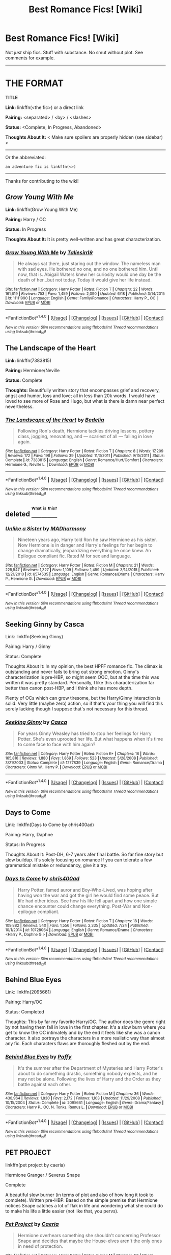 #+TITLE: Best Romance Fics! [Wiki]

* Best Romance Fics! [Wiki]
:PROPERTIES:
:Score: 12
:DateUnix: 1469914241.0
:DateShort: 2016-Jul-31
:FlairText: Wiki
:END:
Not /just/ ship fics. Stuff with substance. No smut without plot. See comments for example.

--------------

* THE FORMAT
  :PROPERTIES:
  :CUSTOM_ID: the-format
  :END:
*TITLE*

*Link:* linkffn(<the fic>) or a direct link

*Pairing:* <separated> / <by> / <slashes>

*Status:* <Complete, In Progress, Abandoned>

*Thoughts About It:* < Make sure spoilers are properly hidden (see sidebar) >

--------------

Or the abbreviated:

#+begin_example
   an adventure fic is linkffn(<>)
#+end_example

--------------

Thanks for contributing to the wiki!


** /Grow Young With Me/

*Link:* linkffn(Grow Young With Me)

*Pairing:* Harry / OC

*Status:* In Progress

*Thoughts About It:* It is pretty well-written and has great characterization.
:PROPERTIES:
:Score: 9
:DateUnix: 1469914324.0
:DateShort: 2016-Jul-31
:END:

*** [[http://www.fanfiction.net/s/11111990/1/][*/Grow Young With Me/*]] by [[https://www.fanfiction.net/u/997444/Taliesin19][/Taliesin19/]]

#+begin_quote
  He always sat there, just staring out the window. The nameless man with sad eyes. He bothered no one, and no one bothered him. Until now, that is. Abigail Waters knew her curiosity would one day be the death of her...but not today. Today it would give her life instead.
#+end_quote

^{/Site/: [[http://www.fanfiction.net/][fanfiction.net]] *|* /Category/: Harry Potter *|* /Rated/: Fiction T *|* /Chapters/: 22 *|* /Words/: 161,619 *|* /Reviews/: 753 *|* /Favs/: 1,459 *|* /Follows/: 2,090 *|* /Updated/: 6/18 *|* /Published/: 3/14/2015 *|* /id/: 11111990 *|* /Language/: English *|* /Genre/: Family/Romance *|* /Characters/: Harry P., OC *|* /Download/: [[http://www.ff2ebook.com/old/ffn-bot/index.php?id=11111990&source=ff&filetype=epub][EPUB]] or [[http://www.ff2ebook.com/old/ffn-bot/index.php?id=11111990&source=ff&filetype=mobi][MOBI]]}

--------------

*FanfictionBot*^{1.4.0} *|* [[[https://github.com/tusing/reddit-ffn-bot/wiki/Usage][Usage]]] | [[[https://github.com/tusing/reddit-ffn-bot/wiki/Changelog][Changelog]]] | [[[https://github.com/tusing/reddit-ffn-bot/issues/][Issues]]] | [[[https://github.com/tusing/reddit-ffn-bot/][GitHub]]] | [[[https://www.reddit.com/message/compose?to=tusing][Contact]]]

^{/New in this version: Slim recommendations using/ ffnbot!slim! /Thread recommendations using/ linksub(thread_id)!}
:PROPERTIES:
:Author: FanfictionBot
:Score: 1
:DateUnix: 1469914357.0
:DateShort: 2016-Jul-31
:END:


** *The Landscape of the Heart*

*Link:* linkffn(7383815)

*Pairing:* Hermione/Neville

*Status:* Complete

*Thoughts:* Beautifully written story that encompasses grief and recovery, angst and humor, loss and love; all in less than 20k words. I would have loved to see more of Rose and Hugo, but what is there is damn near perfect nevertheless.
:PROPERTIES:
:Author: PsychoGeek
:Score: 3
:DateUnix: 1469951937.0
:DateShort: 2016-Jul-31
:END:

*** [[http://www.fanfiction.net/s/7383815/1/][*/The Landscape of the Heart/*]] by [[https://www.fanfiction.net/u/2106788/Bedelia][/Bedelia/]]

#+begin_quote
  Following Ron's death, Hermione tackles driving lessons, pottery class, jogging, renovating, and --- scariest of all --- falling in love again.
#+end_quote

^{/Site/: [[http://www.fanfiction.net/][fanfiction.net]] *|* /Category/: Harry Potter *|* /Rated/: Fiction T *|* /Chapters/: 8 *|* /Words/: 17,209 *|* /Reviews/: 172 *|* /Favs/: 198 *|* /Follows/: 39 *|* /Updated/: 11/3/2011 *|* /Published/: 9/15/2011 *|* /Status/: Complete *|* /id/: 7383815 *|* /Language/: English *|* /Genre/: Romance/Hurt/Comfort *|* /Characters/: Hermione G., Neville L. *|* /Download/: [[http://www.ff2ebook.com/old/ffn-bot/index.php?id=7383815&source=ff&filetype=epub][EPUB]] or [[http://www.ff2ebook.com/old/ffn-bot/index.php?id=7383815&source=ff&filetype=mobi][MOBI]]}

--------------

*FanfictionBot*^{1.4.0} *|* [[[https://github.com/tusing/reddit-ffn-bot/wiki/Usage][Usage]]] | [[[https://github.com/tusing/reddit-ffn-bot/wiki/Changelog][Changelog]]] | [[[https://github.com/tusing/reddit-ffn-bot/issues/][Issues]]] | [[[https://github.com/tusing/reddit-ffn-bot/][GitHub]]] | [[[https://www.reddit.com/message/compose?to=tusing][Contact]]]

^{/New in this version: Slim recommendations using/ ffnbot!slim! /Thread recommendations using/ linksub(thread_id)!}
:PROPERTIES:
:Author: FanfictionBot
:Score: 1
:DateUnix: 1469951951.0
:DateShort: 2016-Jul-31
:END:


** deleted [[https://pastebin.com/FcrFs94k/42365][^{^{^{What}}} ^{^{^{is}}} ^{^{^{this?}}}]]
:PROPERTIES:
:Score: 4
:DateUnix: 1469925068.0
:DateShort: 2016-Jul-31
:END:

*** [[http://www.fanfiction.net/s/6574535/1/][*/Unlike a Sister/*]] by [[https://www.fanfiction.net/u/425801/MADharmony][/MADharmony/]]

#+begin_quote
  Nineteen years ago, Harry told Ron he saw Hermione as his sister. Now Hermione is in danger and Harry's feelings for her begin to change dramatically, jeopardizing everything he once knew. An Epilogue compliant fic. Rated M for sex and language.
#+end_quote

^{/Site/: [[http://www.fanfiction.net/][fanfiction.net]] *|* /Category/: Harry Potter *|* /Rated/: Fiction M *|* /Chapters/: 21 *|* /Words/: 225,547 *|* /Reviews/: 1,327 *|* /Favs/: 1,109 *|* /Follows/: 1,459 *|* /Updated/: 3/14/2015 *|* /Published/: 12/21/2010 *|* /id/: 6574535 *|* /Language/: English *|* /Genre/: Romance/Drama *|* /Characters/: Harry P., Hermione G. *|* /Download/: [[http://www.ff2ebook.com/old/ffn-bot/index.php?id=6574535&source=ff&filetype=epub][EPUB]] or [[http://www.ff2ebook.com/old/ffn-bot/index.php?id=6574535&source=ff&filetype=mobi][MOBI]]}

--------------

*FanfictionBot*^{1.4.0} *|* [[[https://github.com/tusing/reddit-ffn-bot/wiki/Usage][Usage]]] | [[[https://github.com/tusing/reddit-ffn-bot/wiki/Changelog][Changelog]]] | [[[https://github.com/tusing/reddit-ffn-bot/issues/][Issues]]] | [[[https://github.com/tusing/reddit-ffn-bot/][GitHub]]] | [[[https://www.reddit.com/message/compose?to=tusing][Contact]]]

^{/New in this version: Slim recommendations using/ ffnbot!slim! /Thread recommendations using/ linksub(thread_id)!}
:PROPERTIES:
:Author: FanfictionBot
:Score: 1
:DateUnix: 1469925100.0
:DateShort: 2016-Jul-31
:END:


** Seeking Ginny by Casca

Link: linkffn(Seeking Ginny)

Pairing: Harry / Ginny

Status: Complete

Thoughts About It: In my opinion, the best HPFF romance fic. The climax is outstanding and never fails to bring out strong emotion. Ginny's characterization is pre-HBP, so might seem OOC, but at the time this was written it was pretty standard. Personally, I like this characterization far better than canon post-HBP, and I think she has more depth.

Plenty of OCs which can grow tiresome, but the Harry/Ginny interaction is solid. Very little (maybe zero) action, so if that's your thing you will find this sorely lacking though I suppose that's not necessary for this thread.
:PROPERTIES:
:Author: blandge
:Score: 2
:DateUnix: 1469941936.0
:DateShort: 2016-Jul-31
:END:

*** [[http://www.fanfiction.net/s/1277839/1/][*/Seeking Ginny/*]] by [[https://www.fanfiction.net/u/116590/Casca][/Casca/]]

#+begin_quote
  For years Ginny Weasley has tried to stop her feelings for Harry Potter. She's even uprooted her life. But what happens when it's time to come face to face with him again?
#+end_quote

^{/Site/: [[http://www.fanfiction.net/][fanfiction.net]] *|* /Category/: Harry Potter *|* /Rated/: Fiction K+ *|* /Chapters/: 16 *|* /Words/: 165,816 *|* /Reviews/: 1,880 *|* /Favs/: 1,869 *|* /Follows/: 523 *|* /Updated/: 5/28/2008 *|* /Published/: 3/21/2003 *|* /Status/: Complete *|* /id/: 1277839 *|* /Language/: English *|* /Genre/: Romance/Drama *|* /Characters/: Ginny W., Harry P. *|* /Download/: [[http://www.ff2ebook.com/old/ffn-bot/index.php?id=1277839&source=ff&filetype=epub][EPUB]] or [[http://www.ff2ebook.com/old/ffn-bot/index.php?id=1277839&source=ff&filetype=mobi][MOBI]]}

--------------

*FanfictionBot*^{1.4.0} *|* [[[https://github.com/tusing/reddit-ffn-bot/wiki/Usage][Usage]]] | [[[https://github.com/tusing/reddit-ffn-bot/wiki/Changelog][Changelog]]] | [[[https://github.com/tusing/reddit-ffn-bot/issues/][Issues]]] | [[[https://github.com/tusing/reddit-ffn-bot/][GitHub]]] | [[[https://www.reddit.com/message/compose?to=tusing][Contact]]]

^{/New in this version: Slim recommendations using/ ffnbot!slim! /Thread recommendations using/ linksub(thread_id)!}
:PROPERTIES:
:Author: FanfictionBot
:Score: 1
:DateUnix: 1469941980.0
:DateShort: 2016-Jul-31
:END:


** Days to Come

Link: linkffn(Days to Come by chris400ad)

Pairing: Harry, Daphne

Status: In Progress

Thoughts About It: Post-DH, 6-7 years afer final battle. So far fine story but slow buildup. It's solely focusing on romance If you can tolerate a few grammatical mistake or redundancy, give it a try.
:PROPERTIES:
:Score: 2
:DateUnix: 1470070245.0
:DateShort: 2016-Aug-01
:END:

*** [[http://www.fanfiction.net/s/10728064/1/][*/Days to Come/*]] by [[https://www.fanfiction.net/u/2530889/chris400ad][/chris400ad/]]

#+begin_quote
  Harry Potter, famed auror and Boy-Who-Lived, was hoping after having won the war and got the girl he would find some peace. But life had other ideas. See how his life fell apart and how one simple chance encounter could change everything. Post-War and Non-epilogue compliant.
#+end_quote

^{/Site/: [[http://www.fanfiction.net/][fanfiction.net]] *|* /Category/: Harry Potter *|* /Rated/: Fiction T *|* /Chapters/: 18 *|* /Words/: 109,882 *|* /Reviews/: 540 *|* /Favs/: 1,556 *|* /Follows/: 2,335 *|* /Updated/: 7/24 *|* /Published/: 10/1/2014 *|* /id/: 10728064 *|* /Language/: English *|* /Genre/: Romance/Drama *|* /Characters/: <Harry P., Daphne G.> *|* /Download/: [[http://www.ff2ebook.com/old/ffn-bot/index.php?id=10728064&source=ff&filetype=epub][EPUB]] or [[http://www.ff2ebook.com/old/ffn-bot/index.php?id=10728064&source=ff&filetype=mobi][MOBI]]}

--------------

*FanfictionBot*^{1.4.0} *|* [[[https://github.com/tusing/reddit-ffn-bot/wiki/Usage][Usage]]] | [[[https://github.com/tusing/reddit-ffn-bot/wiki/Changelog][Changelog]]] | [[[https://github.com/tusing/reddit-ffn-bot/issues/][Issues]]] | [[[https://github.com/tusing/reddit-ffn-bot/][GitHub]]] | [[[https://www.reddit.com/message/compose?to=tusing][Contact]]]

^{/New in this version: Slim recommendations using/ ffnbot!slim! /Thread recommendations using/ linksub(thread_id)!}
:PROPERTIES:
:Author: FanfictionBot
:Score: 1
:DateUnix: 1470070276.0
:DateShort: 2016-Aug-01
:END:


** Behind Blue Eyes

Link: linkffn(2095661)

Pairing: Harry/OC

Status: Completed

Thoughts: This by far my favorite Harry/OC. The author does the genre right by not having them fall in love in the first chapter. It's a slow burn where you get to know the OC intimately and by the end it feels like she was a canon character. It also portrays the characters in a more realistic way than almost any fic. Each characters flaws are thoroughly fleshed out by the end.
:PROPERTIES:
:Author: TheOneNate
:Score: 2
:DateUnix: 1469917752.0
:DateShort: 2016-Jul-31
:END:

*** [[http://www.fanfiction.net/s/2095661/1/][*/Behind Blue Eyes/*]] by [[https://www.fanfiction.net/u/260132/Paffy][/Paffy/]]

#+begin_quote
  It's the summer after the Department of Mysteries and Harry Potter's about to do something drastic, something nobody expects, and he may not be alone. Following the lives of Harry and the Order as they battle against each other.
#+end_quote

^{/Site/: [[http://www.fanfiction.net/][fanfiction.net]] *|* /Category/: Harry Potter *|* /Rated/: Fiction M *|* /Chapters/: 36 *|* /Words/: 438,964 *|* /Reviews/: 1,830 *|* /Favs/: 2,172 *|* /Follows/: 1,103 *|* /Updated/: 11/29/2008 *|* /Published/: 10/15/2004 *|* /Status/: Complete *|* /id/: 2095661 *|* /Language/: English *|* /Genre/: Drama/Fantasy *|* /Characters/: Harry P., OC, N. Tonks, Remus L. *|* /Download/: [[http://www.ff2ebook.com/old/ffn-bot/index.php?id=2095661&source=ff&filetype=epub][EPUB]] or [[http://www.ff2ebook.com/old/ffn-bot/index.php?id=2095661&source=ff&filetype=mobi][MOBI]]}

--------------

*FanfictionBot*^{1.4.0} *|* [[[https://github.com/tusing/reddit-ffn-bot/wiki/Usage][Usage]]] | [[[https://github.com/tusing/reddit-ffn-bot/wiki/Changelog][Changelog]]] | [[[https://github.com/tusing/reddit-ffn-bot/issues/][Issues]]] | [[[https://github.com/tusing/reddit-ffn-bot/][GitHub]]] | [[[https://www.reddit.com/message/compose?to=tusing][Contact]]]

^{/New in this version: Slim recommendations using/ ffnbot!slim! /Thread recommendations using/ linksub(thread_id)!}
:PROPERTIES:
:Author: FanfictionBot
:Score: 1
:DateUnix: 1469917788.0
:DateShort: 2016-Jul-31
:END:


** PET PROJECT

linkffn(pet project by caeria)

Hermione Granger / Severus Snape

Complete

A beautiful slow burner (in terms of plot and also of how long it took to complete). Written pre-HBP. Based on the simple premise that Hermione notices Snape catches a lot of flak in life and wondering what she could do to make his life a little easier (not like that, you pervs).
:PROPERTIES:
:Author: Liraniel
:Score: 2
:DateUnix: 1469957117.0
:DateShort: 2016-Jul-31
:END:

*** [[http://www.fanfiction.net/s/2290003/1/][*/Pet Project/*]] by [[https://www.fanfiction.net/u/426171/Caeria][/Caeria/]]

#+begin_quote
  Hermione overhears something she shouldn't concerning Professor Snape and decides that maybe the House-elves aren't the only ones in need of protection.
#+end_quote

^{/Site/: [[http://www.fanfiction.net/][fanfiction.net]] *|* /Category/: Harry Potter *|* /Rated/: Fiction M *|* /Chapters/: 52 *|* /Words/: 338,844 *|* /Reviews/: 11,685 *|* /Favs/: 9,636 *|* /Follows/: 6,613 *|* /Updated/: 6/9/2013 *|* /Published/: 3/3/2005 *|* /Status/: Complete *|* /id/: 2290003 *|* /Language/: English *|* /Genre/: Romance *|* /Characters/: Hermione G., Severus S. *|* /Download/: [[http://www.ff2ebook.com/old/ffn-bot/index.php?id=2290003&source=ff&filetype=epub][EPUB]] or [[http://www.ff2ebook.com/old/ffn-bot/index.php?id=2290003&source=ff&filetype=mobi][MOBI]]}

--------------

*FanfictionBot*^{1.4.0} *|* [[[https://github.com/tusing/reddit-ffn-bot/wiki/Usage][Usage]]] | [[[https://github.com/tusing/reddit-ffn-bot/wiki/Changelog][Changelog]]] | [[[https://github.com/tusing/reddit-ffn-bot/issues/][Issues]]] | [[[https://github.com/tusing/reddit-ffn-bot/][GitHub]]] | [[[https://www.reddit.com/message/compose?to=tusing][Contact]]]

^{/New in this version: Slim recommendations using/ ffnbot!slim! /Thread recommendations using/ linksub(thread_id)!}
:PROPERTIES:
:Author: FanfictionBot
:Score: 0
:DateUnix: 1469957134.0
:DateShort: 2016-Jul-31
:END:


** *Magic Within, Magic Without*

*Link:* [[http://www.siye.co.uk/viewstory.php?sid=4384][SIYE]] | [[http://www.sugarquill.net/read.php?storyid=2329&chapno=1][The Sugar Quill]] | [[http://www.phoenixsong.net/fanfiction/story/1882/][PhoenixSong]]

*Pairing:* Ginny/Harry

*Status:* Complete

*Thoughts:* This story has liberal amounts of both fluff and adventure; at heart it is a Coming of Age story for Ginny. The premise is that Harry and Ginny are targeted by Death Eaters (for reasons revealed later). The Order then sends them to live with Ginny's great-great-great-(great) Aunt. Ginny isn't too happy to be stuck in the middle of nowhere with Great Aunt and Harry.

What makes this story is its setting, along with its writing and humor. There's Ginny teaching a Jarvey swear words, an anxiety clock that chimes in with a new worry every hour and beautiful meteor showers at night. The setting is /magical/, reminiscent of the early chapters of Philosopher's Stone when Harry first enters the magical world.

All in all, highly recommended.
:PROPERTIES:
:Author: PsychoGeek
:Score: 1
:DateUnix: 1469954201.0
:DateShort: 2016-Jul-31
:END:


** Title: The Fallout

Link: It's not posted on ff.net, only Dramione.org [[http://dramione.org/viewstory.php?sid=1]]

Author: Everythursday or Sage

Pairing: Hermione/Draco

Status: Complete

Description: Hermione learns about growing up through the redemption of Draco Malfoy.

This fic takes place right after book 6 over years as a war rages on. The writing is fantastic and every single character is spot on. The love and romance part isn't a major part at first, but is a slow glorious buildup as these characters grow and change and one of the most realistic romances ive ever read as Draco and Hermione deal with loss, fear, love and redemption together. My favorite aspect of this story is it treats all of the characters like they are human beings and not 2D beings and stereotypes.

Check into it even if you're not a H/Dr fan for thr author's hyper realistic take of war and it's effect on children.

Edit: grammar and added link
:PROPERTIES:
:Author: Mazzidazs
:Score: 1
:DateUnix: 1470073204.0
:DateShort: 2016-Aug-01
:END:

*** Do you have a direct link to it?
:PROPERTIES:
:Score: 1
:DateUnix: 1470075587.0
:DateShort: 2016-Aug-01
:END:

**** Yeah, I'm sorry. Here it is.

[[http://dramione.org/viewstory.php?sid=1]]
:PROPERTIES:
:Author: Mazzidazs
:Score: 1
:DateUnix: 1470080512.0
:DateShort: 2016-Aug-02
:END:


** UNFINISHED BUSINESS

Linkffn(unfinished business by Ramos)

Hermione Granger / Severus Snape

Complete

Another gem written pre-HBP. The relationship is quite unique here, due to the fact that Hermione dies in the opening paragraphs of the story. Hermione's ghost returns and haunts the potions classroom, and together Severus and Hermione try to come up with a war-winning plan for the Order. Five out of five broken hearts.
:PROPERTIES:
:Author: Liraniel
:Score: 1
:DateUnix: 1469957404.0
:DateShort: 2016-Jul-31
:END:

*** [[http://www.fanfiction.net/s/2230284/1/][*/Unfinished Business/*]] by [[https://www.fanfiction.net/u/86346/Ramos][/Ramos/]]

#+begin_quote
  Hermione Granger dies in a potions accident during her final year at Hogwarts. She's not thrilled when she comes back as a ghost, and really not happy at the idea of spending eternity haunting Severus Snape's classroom. This story is being reposted.
#+end_quote

^{/Site/: [[http://www.fanfiction.net/][fanfiction.net]] *|* /Category/: Harry Potter *|* /Rated/: Fiction M *|* /Chapters/: 13 *|* /Words/: 83,744 *|* /Reviews/: 636 *|* /Favs/: 2,282 *|* /Follows/: 280 *|* /Published/: 1/22/2005 *|* /Status/: Complete *|* /id/: 2230284 *|* /Language/: English *|* /Genre/: Drama/Angst *|* /Characters/: Hermione G., Severus S. *|* /Download/: [[http://www.ff2ebook.com/old/ffn-bot/index.php?id=2230284&source=ff&filetype=epub][EPUB]] or [[http://www.ff2ebook.com/old/ffn-bot/index.php?id=2230284&source=ff&filetype=mobi][MOBI]]}

--------------

*FanfictionBot*^{1.4.0} *|* [[[https://github.com/tusing/reddit-ffn-bot/wiki/Usage][Usage]]] | [[[https://github.com/tusing/reddit-ffn-bot/wiki/Changelog][Changelog]]] | [[[https://github.com/tusing/reddit-ffn-bot/issues/][Issues]]] | [[[https://github.com/tusing/reddit-ffn-bot/][GitHub]]] | [[[https://www.reddit.com/message/compose?to=tusing][Contact]]]

^{/New in this version: Slim recommendations using/ ffnbot!slim! /Thread recommendations using/ linksub(thread_id)!}
:PROPERTIES:
:Author: FanfictionBot
:Score: 0
:DateUnix: 1469957441.0
:DateShort: 2016-Jul-31
:END:


** [deleted]
:PROPERTIES:
:Score: -6
:DateUnix: 1469914602.0
:DateShort: 2016-Jul-31
:END:

*** [[http://www.fanfiction.net/s/11446957/1/][*/A Cadmean Victory/*]] by [[https://www.fanfiction.net/u/7037477/DarknessEnthroned][/DarknessEnthroned/]]

#+begin_quote
  The escape of Peter Pettigrew leaves a deeper mark on his character than anyone expected, then comes the Goblet of Fire and the chance of a quiet year to improve himself, but Harry Potter and the Quiet Revision Year was never going to last long. A more mature, darker Harry, bearing the effects of 11 years of virtual solitude. GoF AU. There will be romance... eventually.
#+end_quote

^{/Site/: [[http://www.fanfiction.net/][fanfiction.net]] *|* /Category/: Harry Potter *|* /Rated/: Fiction M *|* /Chapters/: 103 *|* /Words/: 520,351 *|* /Reviews/: 9,799 *|* /Favs/: 7,478 *|* /Follows/: 7,453 *|* /Updated/: 2/17 *|* /Published/: 8/14/2015 *|* /Status/: Complete *|* /id/: 11446957 *|* /Language/: English *|* /Genre/: Adventure/Romance *|* /Characters/: Harry P., Fleur D. *|* /Download/: [[http://www.ff2ebook.com/old/ffn-bot/index.php?id=11446957&source=ff&filetype=epub][EPUB]] or [[http://www.ff2ebook.com/old/ffn-bot/index.php?id=11446957&source=ff&filetype=mobi][MOBI]]}

--------------

*FanfictionBot*^{1.4.0} *|* [[[https://github.com/tusing/reddit-ffn-bot/wiki/Usage][Usage]]] | [[[https://github.com/tusing/reddit-ffn-bot/wiki/Changelog][Changelog]]] | [[[https://github.com/tusing/reddit-ffn-bot/issues/][Issues]]] | [[[https://github.com/tusing/reddit-ffn-bot/][GitHub]]] | [[[https://www.reddit.com/message/compose?to=tusing][Contact]]]

^{/New in this version: Slim recommendations using/ ffnbot!slim! /Thread recommendations using/ linksub(thread_id)!}
:PROPERTIES:
:Author: FanfictionBot
:Score: 1
:DateUnix: 1469914634.0
:DateShort: 2016-Jul-31
:END:

**** The relationship ruins the story. The premise of Harry Potter actually being the heir of Slytherin had huge potential but it feels like the author got sidetracked trying to put the "romance" in.

Basically sums up my feelings on 90% of fics.
:PROPERTIES:
:Author: DZCreeper
:Score: 2
:DateUnix: 1469933024.0
:DateShort: 2016-Jul-31
:END:
